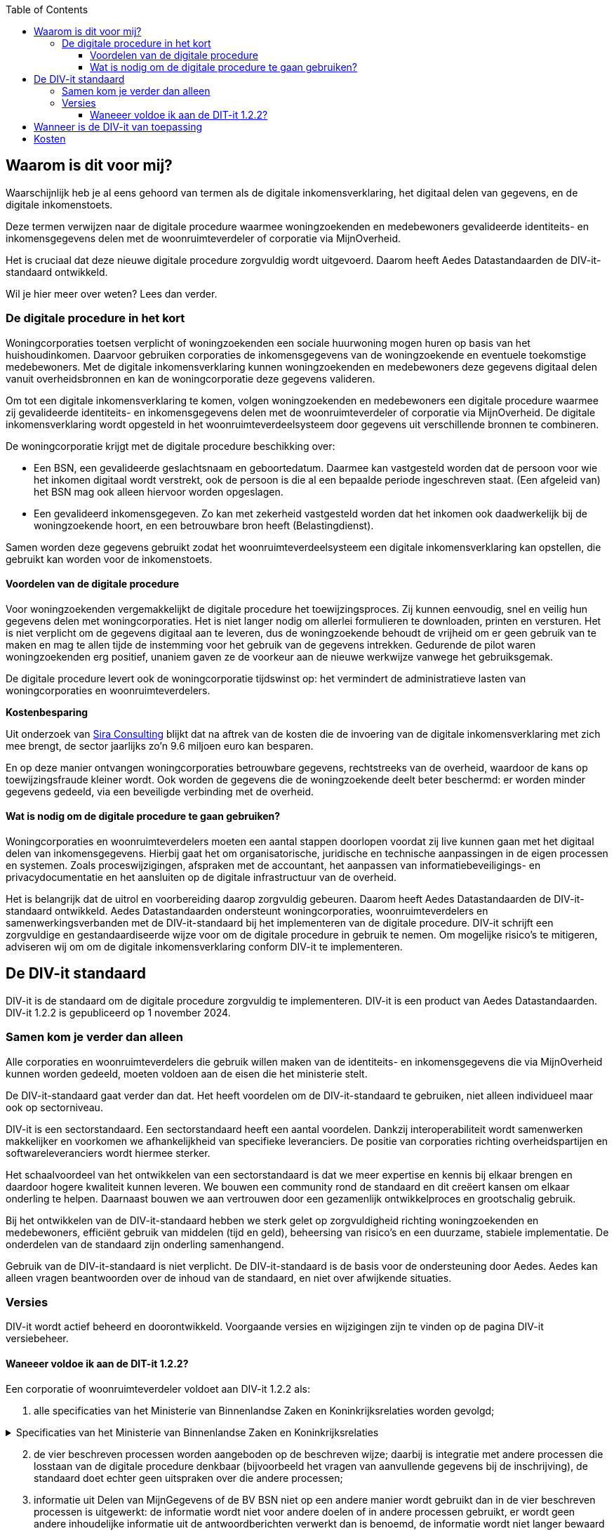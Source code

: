 :jbake-title: Waarom is dit voor mij?
:jbake-type: page_toc
:jbake-status: published
:jbake-menu: Waarom voor mij?
:jbake-order: 3
:filename: \chapters\02_waarom_is_dit_voor_mij.adoc
ifndef::imagesdir[:imagesdir: ../../images]

:toc: left
:toclevels: 6


[[section-architecture-constraints]]
== Waarom is dit voor mij?
Waarschijnlijk heb je al eens gehoord van termen als de digitale inkomensverklaring, het digitaal delen van gegevens, en de digitale inkomenstoets.

Deze termen verwijzen naar de digitale procedure waarmee woningzoekenden en medebewoners gevalideerde identiteits- en inkomensgegevens delen met de woonruimteverdeler of corporatie via MijnOverheid.

Het is cruciaal dat deze nieuwe digitale procedure zorgvuldig wordt uitgevoerd. Daarom heeft Aedes Datastandaarden de DIV-it-standaard ontwikkeld.

Wil je hier meer over weten? Lees dan verder.

=== De digitale procedure in het kort
Woningcorporaties toetsen verplicht of woningzoekenden een sociale huurwoning mogen huren op basis van het huishoudinkomen. Daarvoor gebruiken corporaties de inkomensgegevens van de woningzoekende en eventuele toekomstige medebewoners. Met de digitale inkomensverklaring kunnen woningzoekenden en medebewoners deze gegevens digitaal delen vanuit overheidsbronnen en kan de woningcorporatie deze gegevens valideren.

====
Om tot een digitale inkomensverklaring te komen, volgen woningzoekenden en medebewoners een digitale procedure waarmee zij gevalideerde identiteits- en inkomensgegevens delen met de woonruimteverdeler of corporatie via MijnOverheid. De digitale inkomensverklaring wordt opgesteld in het woonruimteverdeelsysteem door gegevens uit verschillende bronnen te combineren.
====

De woningcorporatie krijgt met de digitale procedure beschikking over:

* Een BSN, een gevalideerde geslachtsnaam en geboortedatum. Daarmee kan vastgesteld worden dat de persoon voor wie het inkomen digitaal wordt verstrekt, ook de persoon is die al een bepaalde periode ingeschreven staat. (Een afgeleid van) het BSN mag ook alleen hiervoor worden opgeslagen.

* Een gevalideerd inkomensgegeven. Zo kan met zekerheid vastgesteld worden dat het inkomen ook daadwerkelijk bij de woningzoekende hoort, en een betrouwbare bron heeft (Belastingdienst).

Samen worden deze gegevens gebruikt zodat het woonruimteverdeelsysteem een digitale inkomensverklaring kan opstellen, die gebruikt kan worden voor de inkomenstoets.

==== Voordelen van de digitale procedure
Voor woningzoekenden vergemakkelijkt de digitale procedure het toewijzingsproces. Zij kunnen eenvoudig, snel en veilig hun gegevens delen met woningcorporaties. Het is niet langer nodig om allerlei formulieren te downloaden, printen en versturen. Het is niet verplicht om de gegevens digitaal aan te leveren, dus de woningzoekende behoudt de vrijheid om er geen gebruik van te maken en mag te allen tijde de instemming voor het gebruik van de gegevens intrekken. Gedurende de pilot waren woningzoekenden erg positief, unaniem gaven ze de voorkeur aan de nieuwe werkwijze vanwege het gebruiksgemak.

De digitale procedure levert ook de woningcorporatie tijdswinst op: het vermindert de administratieve lasten van woningcorporaties en woonruimteverdelers.

====
*Kostenbesparing*

Uit onderzoek van
https://www.volkshuisvestingnederland.nl/binaries/volkshuisvestingnederland/documenten/rapporten/2022/08/30/eindrapport-regeldruk-wijziging-woningwet-digitale-inkomenstoets/Eindrapport-regeldruk-digitale-inkomenstoets.pdf[Sira Consulting] 
blijkt dat na aftrek van de kosten die de invoering van de digitale inkomensverklaring met zich mee brengt, de sector jaarlijks zo’n 9.6 miljoen euro kan besparen.
====

En op deze manier ontvangen woningcorporaties betrouwbare gegevens, rechtstreeks van de overheid, waardoor de kans op toewijzingsfraude kleiner wordt. Ook worden de gegevens die de woningzoekende deelt beter beschermd: er worden minder gegevens gedeeld, via een beveiligde verbinding met de overheid.

==== Wat is nodig om de digitale procedure te gaan gebruiken?
Woningcorporaties en woonruimteverdelers moeten een aantal stappen doorlopen voordat zij live kunnen gaan met het digitaal delen van inkomensgegevens. Hierbij gaat het om organisatorische, juridische en technische aanpassingen in de eigen processen en systemen. Zoals proceswijzigingen, afspraken met de accountant, het aanpassen van informatiebeveiligings- en privacydocumentatie en het aansluiten op de digitale infrastructuur van de overheid.

Het is belangrijk dat de uitrol en voorbereiding daarop zorgvuldig gebeuren. Daarom heeft Aedes Datastandaarden de DIV-it-standaard ontwikkeld. Aedes Datastandaarden ondersteunt woningcorporaties, woonruimteverdelers en samenwerkingsverbanden met de DIV-it-standaard bij het implementeren van de digitale procedure. DIV-it schrijft een zorgvuldige en gestandaardiseerde wijze voor om de digitale procedure in gebruik te nemen. Om mogelijke risico’s te mitigeren, adviseren wij om om de digitale inkomensverklaring conform DIV-it te implementeren.


== De DIV-it standaard
DIV-it is de standaard om de digitale procedure zorgvuldig te implementeren. DIV-it is een product van Aedes Datastandaarden. DIV-it 1.2.2 is gepubliceerd op 1 november 2024.

=== Samen kom je verder dan alleen
Alle corporaties en woonruimteverdelers die gebruik willen maken van de identiteits- en inkomensgegevens die via MijnOverheid kunnen worden gedeeld, moeten voldoen aan de eisen die het ministerie stelt.

De DIV-it-standaard gaat verder dan dat. Het heeft voordelen om de DIV-it-standaard te gebruiken, niet alleen individueel maar ook op sectorniveau.

DIV-it is een sectorstandaard. Een sectorstandaard heeft een aantal voordelen. Dankzij interoperabiliteit wordt samenwerken makkelijker en voorkomen we afhankelijkheid van specifieke leveranciers. De positie van corporaties richting overheidspartijen en softwareleveranciers wordt hiermee sterker.

Het schaalvoordeel van het ontwikkelen van een sectorstandaard is dat we meer expertise en kennis bij elkaar brengen en daardoor hogere kwaliteit kunnen leveren. We bouwen een community rond de standaard en dit creëert kansen om elkaar onderling te helpen. Daarnaast bouwen we aan vertrouwen door een gezamenlijk ontwikkelproces en grootschalig gebruik.

Bij het ontwikkelen van de DIV-it-standaard hebben we sterk gelet op zorgvuldigheid richting woningzoekenden en medebewoners, efficiënt gebruik van middelen (tijd en geld), beheersing van risico’s en een duurzame, stabiele implementatie. De onderdelen van de standaard zijn onderling samenhangend.

Gebruik van de DIV-it-standaard is niet verplicht. De DIV-it-standaard is de basis voor de ondersteuning door Aedes. Aedes kan alleen vragen beantwoorden over de inhoud van de standaard, en niet over afwijkende situaties.

=== Versies
DIV-it wordt actief beheerd en doorontwikkeld. Voorgaande versies en wijzigingen zijn te vinden op de pagina DIV-it versiebeheer.

==== Waneeer voldoe ik aan de DIT-it 1.2.2?
Een corporatie of woonruimteverdeler voldoet aan DIV-it 1.2.2 als:

. alle specificaties van het Ministerie van Binnenlandse Zaken en Koninkrijksrelaties worden gevolgd;

.Specificaties van het Ministerie van Binnenlandse Zaken en Koninkrijksrelaties
[%collapsible]
====
Specificaties van het Ministerie van Binnenlandse Zaken en Koninkrijksrelaties

* https://wetten.overheid.nl/jci1.3:c:BWBR0005181&hoofdstuk=IV&afdeling=3&paragraaf=2&artikel=46&z=2024-01-01&g=2024-01-01[Artikel
46 Woningwet] en daarop gebaseerde regelgeving
* https://www.volkshuisvestingnederland.nl/onderwerpen/digitaal-delen-van-inkomensgegevens/documenten/publicaties/2024/01/12/aanvraagformulier-aanvraag-gebruiker[Aanvraagformulier
aanwijzing gebruiker digitalisering inkomensgegevens (versie 15 januari
2024)]
* https://www.logius.nl/domeinen/infrastructuur/diginetwerk/documentatie[Aansluiten
op Diginetwerk (raadpleegdatum 18 juni 2024)]
* Aansluiten koppelvlak Beheervoorziening BSN
** https://www.rvig.nl/aansluitprocedure-bvbsn[Aansluitprocedure BV BSN
(raadpleegdatum 18 juni 2024)]
** https://www.volkshuisvestingnederland.nl/onderwerpen/digitaal-delen-van-inkomensgegevens/documenten/publicaties/2024/01/12/aanvraagformulier-bv-bsn-woonruimteverdeler[Aanvraagformulier
BV BSN Woonruimteverdeler (versie 4 april 2024)]
** https://www.volkshuisvestingnederland.nl/onderwerpen/digitaal-delen-van-inkomensgegevens/documenten/publicaties/2024/01/12/aanvraagformulier-bv-bsn-woningcorporatie[Aanvraagformulier
BV BSN Woningcorporatie (versie 4 april 2024)]
* Aansluiten koppelvlak MijnOverheid en DvmG
** https://www.logius.nl/domeinen/interactie/mijnoverheid/documentatie/voorwaarden-productieomgeving[Aansluitvoorwaarden
MijnOverheid (versie 12 juni 2018)]
** https://www.logius.nl/domeinen/interactie/mijnoverheid/documentatie/api-documentatie-delen-van-mijngegevens[Koppelvlakspecificaties
voor het koppelvlak MijnOverheid en Delen van MijnGegevens
(raadpleegdatum 16 mei 2024)]
** https://www.logius.nl/onze-organisatie/zakendoen-met-logius/voorwaarden/algemene-voorwaarden-logius[Algemene
voorwaarden Logius (versie 12 juni 2018)]
** https://www.volkshuisvestingnederland.nl/onderwerpen/digitaal-delen-van-inkomensgegevens/documenten/publicaties/2024/01/12/formulier-logius-dvmg[Aanvraagformulier
MijnOverheid Delen van MijnGegevens (versie 15 januari 2024)]
* https://www.volkshuisvestingnederland.nl/onderwerpen/digitaal-delen-van-inkomensgegevens/documenten/publicaties/2024/01/12/voorwaarden-voor-gebruik-versie-1.1[Gebruiksvoorwaarden
voor Digitaal delen van het inkomensgegeven (versie 1.1&#44; 28 maart 2024)]
====

[start=2]
. de vier beschreven processen worden aangeboden op de beschreven wijze; daarbij is integratie met andere processen die losstaan van de digitale procedure denkbaar (bijvoorbeeld het vragen van aanvullende gegevens bij de inschrijving), de standaard doet echter geen uitspraken over die andere processen;

. informatie uit Delen van MijnGegevens of de BV BSN niet op een andere manier wordt gebruikt dan in de vier beschreven processen is uitgewerkt: de informatie wordt niet voor andere doelen of in andere processen gebruikt, er wordt geen andere inhoudelijke informatie uit de antwoordberichten verwerkt dan is benoemd, de informatie wordt niet langer bewaard dan nodig voor de uitvoering van of controle op het proces;

. bij uitval binnen een van de beschreven processen de digitale procedure wordt gestaakt, bijvoorbeeld wanneer een van de beschreven uitvalsituaties zich voordoet;

. het BSN alleen in gehashte vorm wordt opgeslagen; verwerking van het zuivere BSN mag alleen plaatsvinden binnen één beschreven proces en wanneer en voor zover dat strikt noodzakelijk is voor de uitvoering van dat beschreven proces; bij uitval binnen een van de beschreven processen wordt het BSN altijd verwijderd;

. de vraag om instemming en de toelichting op de digitale procedure de minimaal vereiste elementen bevat;

. het intrekken van instemming op de beschreven wijze wordt verwerkt;

. met de softwareleverancier is geborgd dat voor livegang een passende ISAE-verklaring een aanwezig is;

. alle maatregelen met betrekking tot de AVG-rolverdeling, privacydocumenten, beveiligingsmaatregelen, bewaartermijnen en de grondslagen zijn ingericht zoals beschreven onder Informatiebeveiliging en privacy;

. een data protection impact assessment (DPIA) is uitgevoerd met behulp van de model-DPIA

Corporaties, woonruimteverdelers en samenwerkingsverbanden kunnen implementatie van een deel van de standaard uitbesteden aan andere partijen (zoals softwareleveranciers) als zij dat doen conform de standaard.


== Wanneer is de DIV-it van toepassing
De DIV-it standaard is ontwikkeld voor een aantal situaties waarin woonruimteverdelers of corporaties de digitale procedure aan mogen bieden.

Als je als woonruimteverdeler of corporatie op eigen verzoek bent aangewezen als gebruiker door het ministerie van BZK, dan moet je de digitale procedure aan iedereen die aan de onderstaande criteria voldoet aanbieden. En je mag het ook alleen aan degenen aanbieden die aan de criteria voldoen.

* *Sociale verhuur*: de digitale procedure mag alleen worden gebruikt voor de uitvoering van de inkomenstoets die is voorgeschreven in de Woningwet en daarmee alleen voor woningzoekenden die sociale huurwoningen willen huren.

* *Uitgezonderde groepen*: het inkomensgegeven mag alleen digitaal gedeeld worden door woningzoekenden die niet in een van de uitgezonderde groepen voor de inkomenstoets vallen en die niet in een van de groepen vallen die uitgezonderd zijn op de verplichte toetsing aan de hand van belastingbescheiden. Zie voor deze groepen: Bijlage 4 Besluit toegelaten instellingen volkshuisvesting 2015.

Daarnaast stelt de wet als voorwaarde dat *instemming* wordt verkregen: de woonruimteverdeler of corporatie moet de woningzoekende en medebewoners verzoeken om in te stemmen met de digitale procedure. Daarbij moet de woonruimteverdeler of corporatie informatie over de procedure en de daarbij behorende gegevensverwerkingen delen met de woningzoekende zodat deze een afgewogen beslissing kan nemen of hij wel of niet zijn gegevens digitaal wil delen. Als de woningzoekende instemt, is de woonruimteverdeler of corporatie verplicht om de digitale procedure toe te passen.

De DIV-it-standaard is ontwikkeld voor de volgende situaties waarin gegevens worden gedeeld:

* Het BSN wordt eenmalig opgevraagd nadat de woningzoekende instemt met de digitale procedure (bij inschrijving of op een later moment, ten behoeve van het verrijken van de inschrijving). Op dat moment vindt ook de validatie van de geslachtsnaam en geboortedatum plaats.

* De combinatie BSN en inkomensgegeven van de woningzoekende en toekomstige medebewoners worden eenmalig opgevraagd nadat de woningzoekende een woning toegewezen heeft gekregen.

De DIV-it-standaard gaat ervan uit dat de woningzoekende ten minste 18 jaar is bij inschrijven.

== Kosten
Er zijn kosten van toepassing op de implementatie en het gebruik van de digitale procedure. Dit zijn kosten voor het gebruik van MijnOverheid en kosten die de softwareleverancier of dienstenleverancier doorbelast.

Aan het gebruik van de voorziening van MijnOverheid zijn kosten verbonden. Meer informatie over deze kosten wordt gedeeld op de pagina https://www.volkshuisvestingnederland.nl/onderwerpen/digitaal-delen-van-inkomensgegevens/aanvraagprocedure-digitaal-delen-inkomensgegevens-voor-woningcorporaties-en-woonruimteverdelers[kosten en randvoorwaarden gebruik voorzieningen]
van het ministerie van BZK. Waarbij het volgende bedoeld wordt met:

* Totaal van aantal DigiD inloggen voor deze toepassing in de sector = elke geslaagde inlogpoging in DigiD door de woningzoekende ongeacht of er vervolgens gegevens worden gedeeld.  

* Totaal aantal geslaagde gegevensdelingen = aantal geslaagde requests, dus daadwerkelijke gegevensdeling.  

Daarnaast kan de softwareleverancier of dienstenleverancier kosten doorberekenen die hij voor de woonruimteverdeler of corporatie maakt voor de implementatie of het gebruik van de digitale inkomensverklaring.

Er zijn geen kosten verbonden aan het gebruik van de Beheervoorziening BSN.



